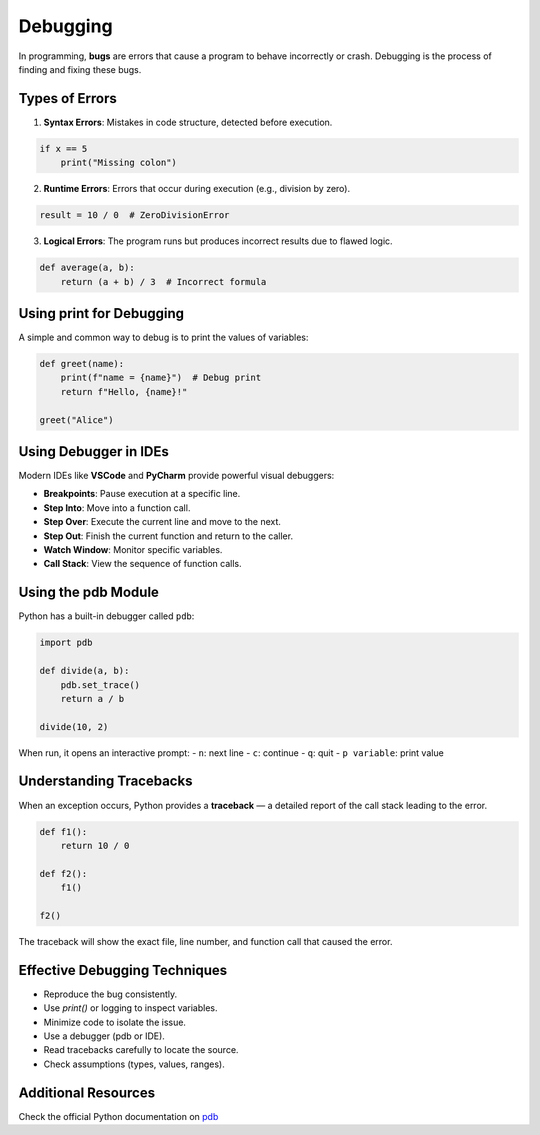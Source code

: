 Debugging
=========

In programming, **bugs** are errors that cause a program to behave incorrectly or crash. Debugging is the process of finding and fixing these bugs.

Types of Errors
---------------

1. **Syntax Errors**: Mistakes in code structure, detected before execution.

.. code-block:: python

    if x == 5
        print("Missing colon")

2. **Runtime Errors**: Errors that occur during execution (e.g., division by zero).

.. code-block:: python

    result = 10 / 0  # ZeroDivisionError

3. **Logical Errors**: The program runs but produces incorrect results due to flawed logic.

.. code-block:: python

    def average(a, b):
        return (a + b) / 3  # Incorrect formula


Using print for Debugging
-------------------------

A simple and common way to debug is to print the values of variables:

.. code-block:: python

    def greet(name):
        print(f"name = {name}")  # Debug print
        return f"Hello, {name}!"

    greet("Alice")


Using Debugger in IDEs
----------------------

Modern IDEs like **VSCode** and **PyCharm** provide powerful visual debuggers:

- **Breakpoints**: Pause execution at a specific line.
- **Step Into**: Move into a function call.
- **Step Over**: Execute the current line and move to the next.
- **Step Out**: Finish the current function and return to the caller.
- **Watch Window**: Monitor specific variables.
- **Call Stack**: View the sequence of function calls.


Using the pdb Module
--------------------

Python has a built-in debugger called ``pdb``:

.. code-block:: python

    import pdb

    def divide(a, b):
        pdb.set_trace()
        return a / b

    divide(10, 2)

When run, it opens an interactive prompt:
- ``n``: next line
- ``c``: continue
- ``q``: quit
- ``p variable``: print value


Understanding Tracebacks
------------------------

When an exception occurs, Python provides a **traceback** — a detailed report of the call stack leading to the error.

.. code-block:: python

    def f1():
        return 10 / 0

    def f2():
        f1()

    f2()

The traceback will show the exact file, line number, and function call that caused the error.


Effective Debugging Techniques
------------------------------

- Reproduce the bug consistently.
- Use `print()` or logging to inspect variables.
- Minimize code to isolate the issue.
- Use a debugger (pdb or IDE).
- Read tracebacks carefully to locate the source.
- Check assumptions (types, values, ranges).

Additional Resources
--------------------

Check the official Python documentation on `pdb <https://docs.python.org/3/library/pdb.html>`_
